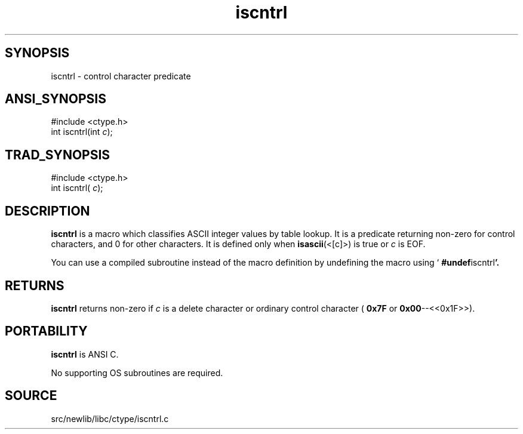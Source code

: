 .TH iscntrl 3 "" "" ""
.SH SYNOPSIS
iscntrl \- control character predicate
.SH ANSI_SYNOPSIS
#include <ctype.h>
.br
int iscntrl(int 
.IR c );
.br
.SH TRAD_SYNOPSIS
#include <ctype.h>
.br
int iscntrl(
.IR c );
.br
.SH DESCRIPTION
.BR iscntrl 
is a macro which classifies ASCII integer values by table
lookup. It is a predicate returning non-zero for control characters, and 0 
for other characters. It is defined only when 
.BR isascii (<[c]>)
is
true or 
.IR c 
is EOF. 

You can use a compiled subroutine instead of the macro definition by
undefining the macro using `
.BR #undef iscntrl '.
.SH RETURNS
.BR iscntrl 
returns non-zero if 
.IR c 
is a delete character or ordinary
control character (
.BR 0x7F 
or 
.BR 0x00 --<<0x1F>>).
.SH PORTABILITY
.BR iscntrl 
is ANSI C.

No supporting OS subroutines are required.
.SH SOURCE
src/newlib/libc/ctype/iscntrl.c
